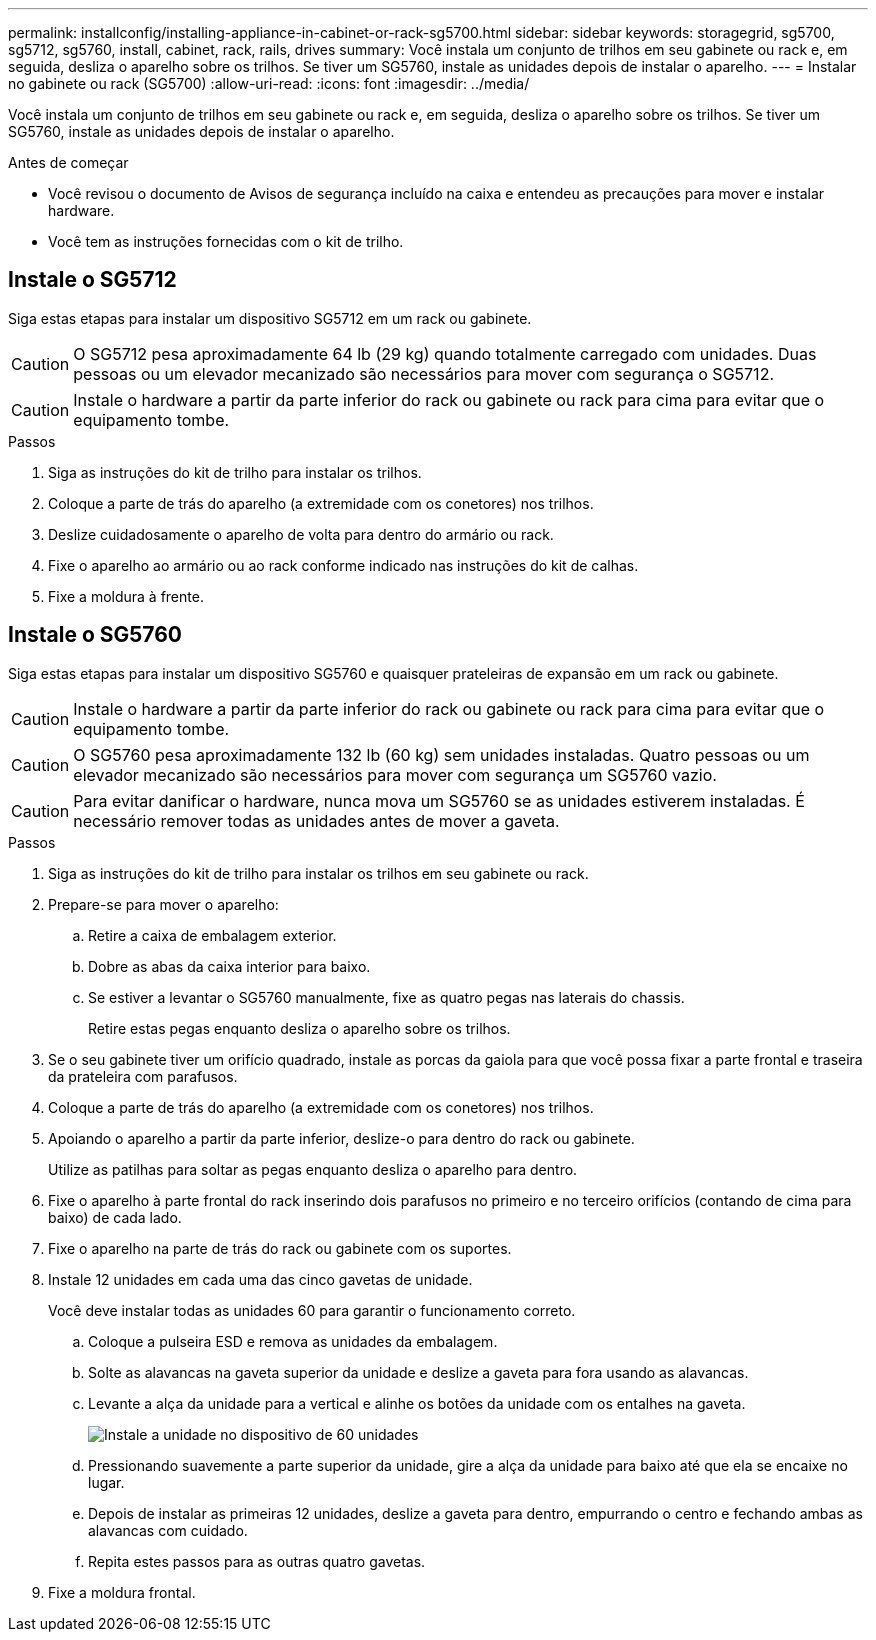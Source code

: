 ---
permalink: installconfig/installing-appliance-in-cabinet-or-rack-sg5700.html 
sidebar: sidebar 
keywords: storagegrid, sg5700, sg5712, sg5760, install, cabinet, rack, rails, drives 
summary: Você instala um conjunto de trilhos em seu gabinete ou rack e, em seguida, desliza o aparelho sobre os trilhos. Se tiver um SG5760, instale as unidades depois de instalar o aparelho. 
---
= Instalar no gabinete ou rack (SG5700)
:allow-uri-read: 
:icons: font
:imagesdir: ../media/


[role="lead"]
Você instala um conjunto de trilhos em seu gabinete ou rack e, em seguida, desliza o aparelho sobre os trilhos. Se tiver um SG5760, instale as unidades depois de instalar o aparelho.

.Antes de começar
* Você revisou o documento de Avisos de segurança incluído na caixa e entendeu as precauções para mover e instalar hardware.
* Você tem as instruções fornecidas com o kit de trilho.




== Instale o SG5712

Siga estas etapas para instalar um dispositivo SG5712 em um rack ou gabinete.


CAUTION: O SG5712 pesa aproximadamente 64 lb (29 kg) quando totalmente carregado com unidades. Duas pessoas ou um elevador mecanizado são necessários para mover com segurança o SG5712.


CAUTION: Instale o hardware a partir da parte inferior do rack ou gabinete ou rack para cima para evitar que o equipamento tombe.

.Passos
. Siga as instruções do kit de trilho para instalar os trilhos.
. Coloque a parte de trás do aparelho (a extremidade com os conetores) nos trilhos.
. Deslize cuidadosamente o aparelho de volta para dentro do armário ou rack.
. Fixe o aparelho ao armário ou ao rack conforme indicado nas instruções do kit de calhas.
. Fixe a moldura à frente.




== Instale o SG5760

Siga estas etapas para instalar um dispositivo SG5760 e quaisquer prateleiras de expansão em um rack ou gabinete.


CAUTION: Instale o hardware a partir da parte inferior do rack ou gabinete ou rack para cima para evitar que o equipamento tombe.


CAUTION: O SG5760 pesa aproximadamente 132 lb (60 kg) sem unidades instaladas. Quatro pessoas ou um elevador mecanizado são necessários para mover com segurança um SG5760 vazio.


CAUTION: Para evitar danificar o hardware, nunca mova um SG5760 se as unidades estiverem instaladas. É necessário remover todas as unidades antes de mover a gaveta.

.Passos
. Siga as instruções do kit de trilho para instalar os trilhos em seu gabinete ou rack.
. Prepare-se para mover o aparelho:
+
.. Retire a caixa de embalagem exterior.
.. Dobre as abas da caixa interior para baixo.
.. Se estiver a levantar o SG5760 manualmente, fixe as quatro pegas nas laterais do chassis.
+
Retire estas pegas enquanto desliza o aparelho sobre os trilhos.



. Se o seu gabinete tiver um orifício quadrado, instale as porcas da gaiola para que você possa fixar a parte frontal e traseira da prateleira com parafusos.
. Coloque a parte de trás do aparelho (a extremidade com os conetores) nos trilhos.
. Apoiando o aparelho a partir da parte inferior, deslize-o para dentro do rack ou gabinete.
+
Utilize as patilhas para soltar as pegas enquanto desliza o aparelho para dentro.

. Fixe o aparelho à parte frontal do rack inserindo dois parafusos no primeiro e no terceiro orifícios (contando de cima para baixo) de cada lado.
. Fixe o aparelho na parte de trás do rack ou gabinete com os suportes.
. Instale 12 unidades em cada uma das cinco gavetas de unidade.
+
Você deve instalar todas as unidades 60 para garantir o funcionamento correto.

+
.. Coloque a pulseira ESD e remova as unidades da embalagem.
.. Solte as alavancas na gaveta superior da unidade e deslize a gaveta para fora usando as alavancas.
.. Levante a alça da unidade para a vertical e alinhe os botões da unidade com os entalhes na gaveta.
+
image::../media/appliance_drive_insertion.gif[Instale a unidade no dispositivo de 60 unidades]

.. Pressionando suavemente a parte superior da unidade, gire a alça da unidade para baixo até que ela se encaixe no lugar.
.. Depois de instalar as primeiras 12 unidades, deslize a gaveta para dentro, empurrando o centro e fechando ambas as alavancas com cuidado.
.. Repita estes passos para as outras quatro gavetas.


. Fixe a moldura frontal.

